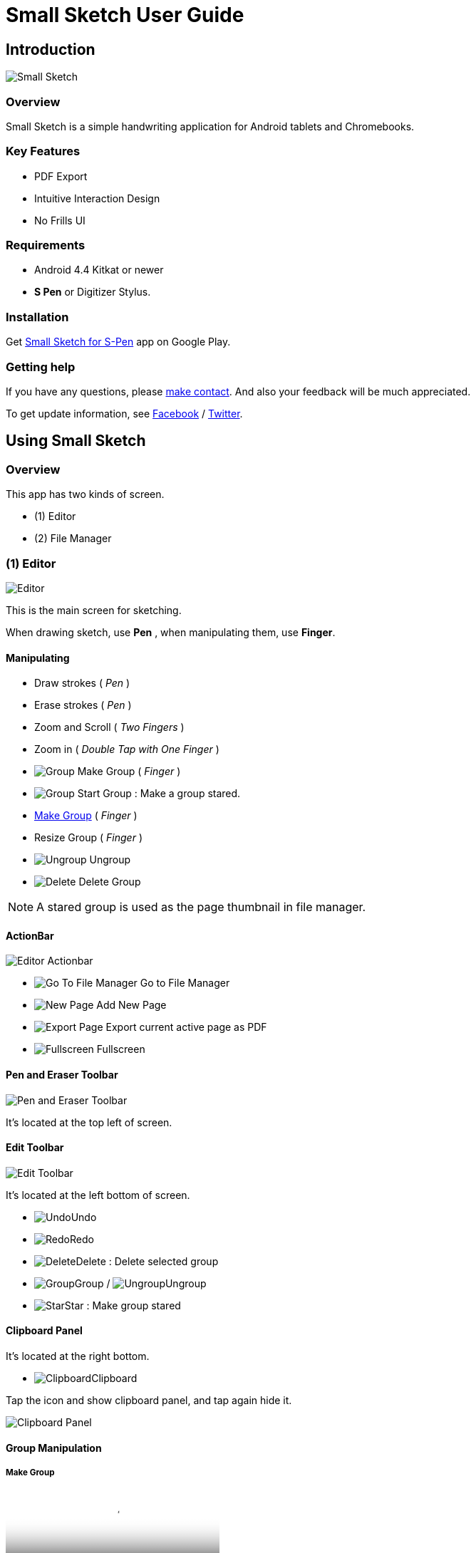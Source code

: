 
= Small Sketch User Guide

== Introduction

image::screenshots/small-sketch-example.png[Small Sketch]

=== Overview

Small Sketch is a simple handwriting application for Android tablets and Chromebooks.


=== Key Features

* PDF Export
* Intuitive Interaction Design
* No Frills UI


=== Requirements

* Android 4.4 Kitkat or newer
* *S Pen* or Digitizer Stylus.



=== Installation

Get https://play.google.com/store/apps/details?id=com.mindboardapps.app.smallsketch[Small Sketch for S-Pen] app on Google Play.


=== Getting help

If you have any questions, please https://www.mindboardapps.com/contact.html[make contact].
And also your feedback will be much appreciated.

To get update information, see 
https://www.facebook.com/mindboardapps[Facebook] / https://twitter.com/mindboard/[Twitter].


== Using Small Sketch

=== Overview

This app has two kinds of screen.

- (1) Editor
- (2) File Manager



=== (1) Editor

image::screenshots/editor-overview.png[Editor]

This is the main screen for sketching.

When drawing sketch, use *Pen* , when manipulating them, use *Finger*.


==== Manipulating

* Draw strokes ( _Pen_ )
* Erase strokes ( _Pen_ )

* Zoom and Scroll ( _Two Fingers_ )
* Zoom in ( _Double Tap with One Finger_ )
* image:icons/group.svg[Group] Make Group ( _Finger_ )
* image:icons/star.svg[Group] Start Group : Make a group stared.
* link:#MakeGroup[Make Group] ( _Finger_ )
* Resize Group ( _Finger_ )
* image:icons/ungroup.svg[Ungroup] Ungroup 
* image:icons/delete.svg[Delete] Delete Group 

[NOTE]
A stared group is used as the page thumbnail in file manager.

==== ActionBar

image::icons/editor-actionbar.svg[Editor Actionbar]

* image:icons/go-finder.svg[Go To File Manager] Go to File Manager
* image:icons/add.svg[New Page] Add New Page
* image:icons/share.svg[Export Page] Export current active page as PDF
* image:icons/fullscreen.svg[Fullscreen] Fullscreen



==== Pen and Eraser Toolbar

image::icons/pen-and-eraser-toolbar.svg[Pen and Eraser Toolbar]

It's located at the top left of screen.


[[EditToolbar]]
==== Edit Toolbar

image::icons/edit-toolbar.svg[Edit Toolbar]

It's located at the left bottom of screen. 

* image:icons/undo.svg[Undo]Undo
* image:icons/redo.svg[Redo]Redo
* image:icons/delete.svg[Delete]Delete : Delete selected group
* image:icons/group.svg[Group]Group / image:icons/ungroup.svg[Ungroup]Ungroup 
* image:icons/star.svg[Star]Star : Make group stared


==== Clipboard Panel

It's located at the right bottom.

* image:icons/clipboard.svg[Clipboard]Clipboard

Tap the icon and show clipboard panel, and tap again hide it.

image::screenshots/clipboard-panel.png[Clipboard Panel]


==== Group Manipulation 


[[MakeGroup]]
===== Make Group

video::videos/grouping.mp4[Make Group]

Lassoing some strokes with finger, a temporary group is created.  +
And also lassoing some groups ( and some strokes ) with finger, a temporary group's group is created.  +
It's possible to change a temporary group with a persisitent group with tapping image:icons/group.svg[group] icon on link:#EditToolbar[Edit Toolbar]. 

Instruction:

1. Lasso some strokes and make them temporary group.
2. Tap image:icons/group.svg[group] icon.


===== Make Ungroup

Instruction:

1. Tap a group with finger and make it selected. 
2. Tap image:icons/ungroup.svg[ungroup] icon.


===== Move Group

Instruction:

1. Tap a group with finger and make it selected.
2. Drag it with finger.


===== Resize Group

Instruction:

1. Tap a group with finger and make the group selected.
2. Drag the resize handle of the group in the right bottom.


===== Copy Strokes / Copy Group

It's impossible to copy them directly.
But using with Clipboard Panel, it's possible.

Instruction:

1. Tap image:icons/clipboard.svg[clipboard] icon and clipboard panel is shown.
2. Tap a group with finger and make it selected. / Lasso strokes and make theme temporary group.
3. Drag and Drop it into clipboard panel.
4. Drag and Drop it from clipboard panel to editor canvas again.


